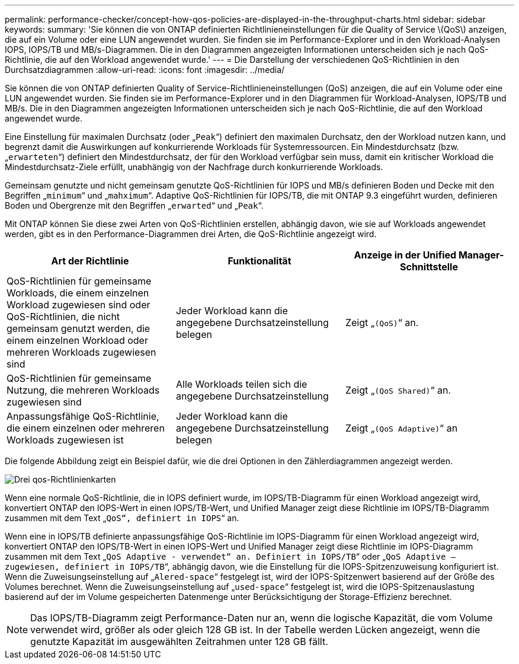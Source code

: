 ---
permalink: performance-checker/concept-how-qos-policies-are-displayed-in-the-throughput-charts.html 
sidebar: sidebar 
keywords:  
summary: 'Sie können die von ONTAP definierten Richtlinieneinstellungen für die Quality of Service \(QoS\) anzeigen, die auf ein Volume oder eine LUN angewendet wurden. Sie finden sie im Performance-Explorer und in den Workload-Analysen IOPS, IOPS/TB und MB/s-Diagrammen. Die in den Diagrammen angezeigten Informationen unterscheiden sich je nach QoS-Richtlinie, die auf den Workload angewendet wurde.' 
---
= Die Darstellung der verschiedenen QoS-Richtlinien in den Durchsatzdiagrammen
:allow-uri-read: 
:icons: font
:imagesdir: ../media/


[role="lead"]
Sie können die von ONTAP definierten Quality of Service-Richtlinieneinstellungen (QoS) anzeigen, die auf ein Volume oder eine LUN angewendet wurden. Sie finden sie im Performance-Explorer und in den Diagrammen für Workload-Analysen, IOPS/TB und MB/s. Die in den Diagrammen angezeigten Informationen unterscheiden sich je nach QoS-Richtlinie, die auf den Workload angewendet wurde.

Eine Einstellung für maximalen Durchsatz (oder „`Peak`“) definiert den maximalen Durchsatz, den der Workload nutzen kann, und begrenzt damit die Auswirkungen auf konkurrierende Workloads für Systemressourcen. Ein Mindestdurchsatz (bzw. „`erwarteten`“) definiert den Mindestdurchsatz, der für den Workload verfügbar sein muss, damit ein kritischer Workload die Mindestdurchsatz-Ziele erfüllt, unabhängig von der Nachfrage durch konkurrierende Workloads.

Gemeinsam genutzte und nicht gemeinsam genutzte QoS-Richtlinien für IOPS und MB/s definieren Boden und Decke mit den Begriffen „`minimum`“ und „`mahximum`“. Adaptive QoS-Richtlinien für IOPS/TB, die mit ONTAP 9.3 eingeführt wurden, definieren Boden und Obergrenze mit den Begriffen „`erwarted`“ und „`Peak`“.

Mit ONTAP können Sie diese zwei Arten von QoS-Richtlinien erstellen, abhängig davon, wie sie auf Workloads angewendet werden, gibt es in den Performance-Diagrammen drei Arten, die QoS-Richtlinie angezeigt wird.

[cols="1a,1a,1a"]
|===
| Art der Richtlinie | Funktionalität | Anzeige in der Unified Manager-Schnittstelle 


 a| 
QoS-Richtlinien für gemeinsame Workloads, die einem einzelnen Workload zugewiesen sind oder QoS-Richtlinien, die nicht gemeinsam genutzt werden, die einem einzelnen Workload oder mehreren Workloads zugewiesen sind
 a| 
Jeder Workload kann die angegebene Durchsatzeinstellung belegen
 a| 
Zeigt „`(QoS)`“ an.



 a| 
QoS-Richtlinien für gemeinsame Nutzung, die mehreren Workloads zugewiesen sind
 a| 
Alle Workloads teilen sich die angegebene Durchsatzeinstellung
 a| 
Zeigt „`(QoS Shared)`“ an.



 a| 
Anpassungsfähige QoS-Richtlinie, die einem einzelnen oder mehreren Workloads zugewiesen ist
 a| 
Jeder Workload kann die angegebene Durchsatzeinstellung belegen
 a| 
Zeigt „`(QoS Adaptive)`“ an

|===
Die folgende Abbildung zeigt ein Beispiel dafür, wie die drei Optionen in den Zählerdiagrammen angezeigt werden.

image::../media/three-qos-policy-charts.gif[Drei qos-Richtlinienkarten]

Wenn eine normale QoS-Richtlinie, die in IOPS definiert wurde, im IOPS/TB-Diagramm für einen Workload angezeigt wird, konvertiert ONTAP den IOPS-Wert in einen IOPS/TB-Wert, und Unified Manager zeigt diese Richtlinie im IOPS/TB-Diagramm zusammen mit dem Text „`QoS“, definiert in IOPS`“ an.

Wenn eine in IOPS/TB definierte anpassungsfähige QoS-Richtlinie im IOPS-Diagramm für einen Workload angezeigt wird, konvertiert ONTAP den IOPS/TB-Wert in einen IOPS-Wert und Unified Manager zeigt diese Richtlinie im IOPS-Diagramm zusammen mit dem Text „`QoS Adaptive - verwendet“ an. Definiert in IOPS/TB`“ oder „`QoS Adaptive – zugewiesen, definiert in IOPS/TB`“, abhängig davon, wie die Einstellung für die IOPS-Spitzenzuweisung konfiguriert ist. Wenn die Zuweisungseinstellung auf „`Alered-space`“ festgelegt ist, wird der IOPS-Spitzenwert basierend auf der Größe des Volumes berechnet. Wenn die Zuweisungseinstellung auf „`used-space`“ festgelegt ist, wird die IOPS-Spitzenauslastung basierend auf der im Volume gespeicherten Datenmenge unter Berücksichtigung der Storage-Effizienz berechnet.

[NOTE]
====
Das IOPS/TB-Diagramm zeigt Performance-Daten nur an, wenn die logische Kapazität, die vom Volume verwendet wird, größer als oder gleich 128 GB ist. In der Tabelle werden Lücken angezeigt, wenn die genutzte Kapazität im ausgewählten Zeitrahmen unter 128 GB fällt.

====